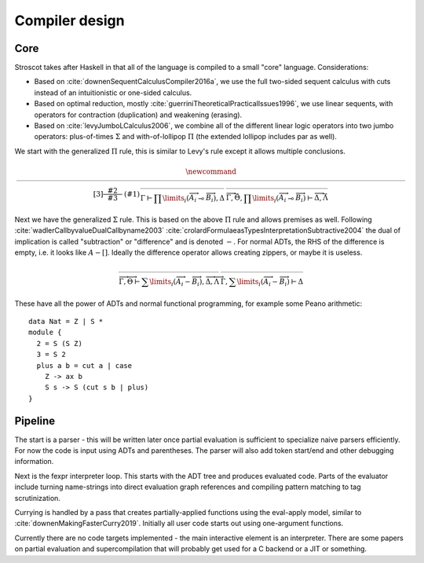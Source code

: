 Compiler design
###############

Core
====

Stroscot takes after Haskell in that all of the language is compiled to a small "core" language. Considerations:

* Based on :cite:`downenSequentCalculusCompiler2016a`, we use the full two-sided sequent calculus with cuts instead of an intuitionistic or one-sided calculus.
* Based on optimal reduction, mostly :cite:`guerriniTheoreticalPracticalIssues1996`, we use linear sequents, with operators for contraction (duplication) and weakening (erasing).
* Based on :cite:`levyJumboLCalculus2006`, we combine all of the different linear logic operators into two jumbo operators: plus-of-times :math:`\Sigma` and with-of-lollipop :math:`\Pi` (the extended lollipop includes par as well).

We start with the generalized :math:`\Pi` rule, this is similar to Levy's rule except it allows multiple conclusions.

.. math::

    \newcommand{\rule}[3]{ \dfrac{\displaystyle ~~#2~~ }{\displaystyle ~~#3~~ } & (#1)}
    \begin{array}{clcl}
    \rule{\Pi_R}{
    \overrightarrow{ \Gamma, \overrightarrow{A_{i j}} \vdash \overrightarrow{B_{i k}}, \Delta } }{
    \Gamma \vdash \prod \limits_{i} \left(\overrightarrow{A_i} \multimap \overrightarrow{B_i}\right), \Delta }
    &
    \rule{\Pi_{i} {}_{L}}{
    \overrightarrow{ \Gamma_j \vdash A_{i j}, \Delta_j } \quad \overrightarrow{ \Theta_k, B_{i k} \vdash \Lambda_k } }{
    \overrightarrow{\Gamma}, \vec \Theta, \prod \limits_{i} \left(\overrightarrow{A_i} \multimap \overrightarrow{B_i}\right) \vdash \overrightarrow{\Delta}, \vec\Lambda}
    \end{array}

Next we have the generalized :math:`\Sigma` rule. This is based on the above :math:`\Pi` rule and allows premises as well. Following :cite:`wadlerCallbyvalueDualCallbyname2003` :cite:`crolardFormulaeasTypesInterpretationSubtractive2004` the dual of implication is called "subtraction" or "difference" and is denoted :math:`-`. For normal ADTs, the RHS of the difference is empty, i.e. it looks like :math:`A - []`. Ideally the difference operator allows creating zippers, or maybe it is useless.

.. math::

    \begin{array}{clcl}
    \rule{\Sigma_{i} {}_{R}}{
        \overrightarrow{ \Gamma_k, B_{i k} \vdash \Delta_k } \quad \overrightarrow{ \Theta_j \vdash A_{i j}, \Lambda_j } }{
    \overrightarrow{\Gamma}, \overrightarrow{\Theta} \vdash \sum \limits_{i} \left( \overrightarrow{A_i} - \overrightarrow{B_i} \right), \overrightarrow{\Delta}, \overrightarrow{\Lambda}}
    &
    \rule{\Sigma_L}{
    \overrightarrow{ \Gamma, \overrightarrow{A_{i j}} \vdash \overrightarrow{B_{i k}}, \Delta } }{
    \Gamma, \sum \limits_{i} \left ( \overrightarrow{A_i} - \overrightarrow{B_i} \right ) \vdash \Delta }
    \end{array}

These have all the power of ADTs and normal functional programming, for example some Peano arithmetic:

::

  data Nat = Z | S *
  module {
    2 = S (S Z)
    3 = S 2
    plus a b = cut a | case
      Z -> ax b
      S s -> S (cut s b | plus)
  }

Pipeline
========

The start is a parser - this will be written later once partial evaluation is sufficient to specialize naive parsers efficiently. For now the code is input using ADTs and parentheses. The parser will also add token start/end and other debugging information.

Next is the fexpr interpreter loop. This starts with the ADT tree and produces evaluated code. Parts of the evaluator include turning name-strings into direct evaluation graph references and compiling pattern matching to tag scrutinization.

Currying is handled by a pass that creates partially-applied functions using the eval-apply model, similar to :cite:`downenMakingFasterCurry2019`. Initially all user code starts out using one-argument functions.

Currently there are no code targets implemented - the main interactive element is an interpreter. There are some papers on partial evaluation and supercompilation that will probably get used for a C backend or a JIT or something.
